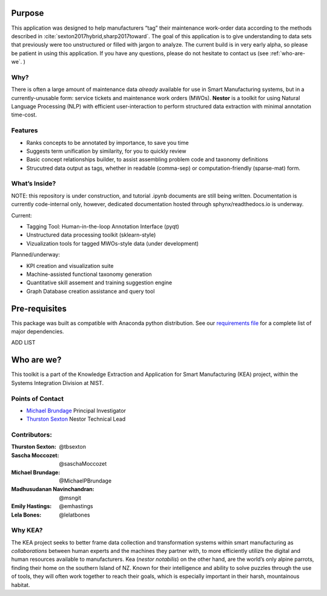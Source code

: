 


Purpose
-------
This application was designed to help manufacturers “tag” their maintenance work-order data
according to the methods described in
:cite:`sexton2017hybrid,sharp2017toward`. The goal of this
application is to give understanding to data sets that previously were
too unstructured or filled with jargon to analyze. The current build is
in very early alpha, so please be patient in using this application. If
you have any questions, please do not hesitate to contact us (see
:ref:`who-are-we`. )




Why?
~~~~
There is often a large amount of maintenance data *already* available
for use in Smart Manufacturing systems, but in a currently-unusable
form: service tickets and maintenance work orders (MWOs). **Nestor** is a
toolkit for using Natural Language Processing (NLP) with efficient
user-interaction to perform structured data extraction with minimal
annotation time-cost.

Features
~~~~~~~~
-  Ranks concepts to be annotated by importance, to save you time
-  Suggests term unification by similarity, for you to quickly review
-  Basic concept relationships builder, to assist assembling problem code and taxonomy definitions
-  Strucutred data output as tags, whether in readable (comma-sep) or computation-friendly (sparse-mat) form.


What’s Inside?
~~~~~~~~~~~~~~
NOTE: this repository is under construction, and tutorial .ipynb
documents are still being written. Documentation is currently
code-internal only, however, dedicated documentation hosted through
sphynx/readthedocs.io is underway.

Current:

-  Tagging Tool: Human-in-the-loop Annotation Interface (pyqt)
-  Unstructured data processing toolkit (sklearn-style)
-  Vizualization tools for tagged MWOs-style data (under development)


Planned/underway:

-  KPI creation and visualization suite
-  Machine-assisted functional taxonomy generation
-  Quantitative skill assement and training suggestion engine
-  Graph Database creation assistance and query tool

Pre-requisites
--------------
This package was built as compatible with Anaconda python distribution.
See our `requirements file <./requirements.txt>`__ for a complete
list of major dependencies.

ADD LIST


.. _who-are-we:

Who are we?
-----------
This toolkit is a part of the Knowledge Extraction and Application for
Smart Manufacturing (KEA) project, within the Systems Integration
Division at NIST.


Points of Contact
~~~~~~~~~~~~~~~~~

-  `Michael Brundage <https://www.nist.gov/people/michael-p-brundage>`__    Principal Investigator
-  `Thurston Sexton <https://github.com/tbsexton>`__                        Nestor Technical Lead


Contributors:
~~~~~~~~~~~~~

:Thurston Sexton:               @tbsexton
:Sascha Moccozet:               @saschaMoccozet
:Michael Brundage:              @MichaelPBrundage
:Madhusudanan Navinchandran:    @msngit
:Emily Hastings:                @emhastings
:Lela Bones:                    @lelatbones


Why KEA?
~~~~~~~~
The KEA project seeks to better frame data collection and
transformation systems within smart manufacturing as *collaborations*
between human experts and the machines they partner with, to more
efficiently utilize the digital and human resources available to
manufacturers. Kea (*nestor notabilis*) on the other hand, are the world’s only alpine parrots, finding their home on the southern
Island of NZ. Known for their intelligence and ability to solve puzzles
through the use of tools, they will often work together to reach their
goals, which is especially important in their harsh, mountainous
habitat.

